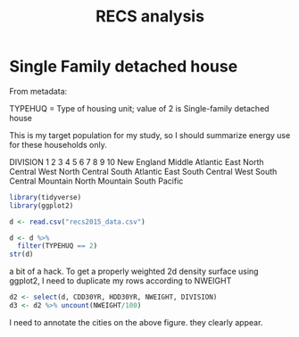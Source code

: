 #+Title: RECS analysis
#+PROPERTY: header-args:R :session *R:recs* :cache no :results output :exports both :tangle yes
* Single Family detached house

From metadata:

TYPEHUQ = Type of housing unit; value of 2 is Single-family detached
house

This is my target population for my study, so I should summarize
energy use for these households only.


DIVISION
1
2
3
4
5
6
7
8
9
10
New England
Middle Atlantic
East North Central
West North Central
South Atlantic
East South Central
West South Central
Mountain North
Mountain South
Pacific


#+begin_src R
library(tidyverse)
library(ggplot2)
#+end_src

#+RESULTS:

#+begin_src R
d <- read.csv("recs2015_data.csv")
#+end_src

#+RESULTS:

#+begin_src R
  d <- d %>%
    filter(TYPEHUQ == 2)
  str(d)

#+end_src

#+RESULTS:
#+begin_example
'data.frame':	3752 obs. of  576 variables:
 $ DOEID             : int  10001 10002 10003 10004 10005 10008 10009 10010 10011 10012 ...
 $ REGIONC           : int  4 3 3 2 1 2 1 3 1 2 ...
 $ DIVISION          : int  10 7 6 4 2 3 2 7 1 4 ...
 $ METROMICRO        : Factor w/ 3 levels "METRO","MICRO",..: 1 3 1 2 1 1 1 1 1 1 ...
 $ UATYP10           : Factor w/ 3 levels "C","R","U": 3 2 3 1 3 2 3 3 3 3 ...
 $ CDD30YR           : int  1321 2406 1867 1417 842 568 842 3132 582 1389 ...
 $ CDD65             : int  1768 2795 2235 1374 993 673 1083 3390 771 1706 ...
 $ CLIMATE_REGION_PUB: Factor w/ 6 levels "","Cold/Very Cold",..: 3 4 6 6 2 2 2 4 2 6 ...
 $ HDD30YR           : int  2645 2231 2782 4005 5502 7332 5502 1494 6362 4578 ...
 $ HDD65             : int  2031 1915 2263 3754 5401 6560 5301 1400 6400 4007 ...
 $ TYPEHUQ           : int  2 2 2 2 2 2 2 2 2 2 ...
 $ ZTYPEHUQ          : int  0 0 0 0 0 0 0 0 0 0 ...
 $ CELLAR            : int  0 0 1 1 1 1 0 0 1 0 ...
 $ ZCELLAR           : int  0 0 0 0 0 0 0 0 0 0 ...
 $ BASEFIN           : int  -2 -2 1 1 0 1 -2 -2 0 -2 ...
 $ ZBASEFIN          : int  -2 -2 0 0 0 0 -2 -2 0 -2 ...
 $ ATTIC             : int  0 0 0 0 1 1 0 1 0 0 ...
 $ ZATTIC            : int  0 0 0 0 0 0 0 0 0 0 ...
 $ ATTICFIN          : int  -2 -2 -2 -2 0 1 -2 0 -2 -2 ...
 $ ZATTICFIN         : int  -2 -2 -2 -2 0 0 -2 0 -2 -2 ...
 $ STORIES           : int  20 10 10 10 20 10 20 10 20 10 ...
 $ ZSTORIES          : int  0 0 0 0 0 0 0 0 0 0 ...
 $ PRKGPLC1          : int  1 0 0 1 1 1 1 1 0 0 ...
 $ ZPRKGPLC1         : int  0 0 0 0 0 0 0 0 0 0 ...
 $ SIZEOFGARAGE      : int  2 -2 -2 2 1 1 2 2 -2 -2 ...
 $ ZSIZEOFGARAGE     : int  0 -2 -2 0 0 0 0 0 -2 -2 ...
 $ KOWNRENT          : int  1 1 1 1 1 1 1 2 1 2 ...
 $ ZKOWNRENT         : int  0 0 0 0 0 0 0 0 0 0 ...
 $ YEARMADERANGE     : int  7 5 4 2 4 4 5 2 3 1 ...
 $ ZYEARMADERANGE    : int  0 0 0 0 0 0 0 0 0 1 ...
 $ OCCUPYYRANGE      : int  8 6 7 7 8 6 6 7 7 8 ...
 $ ZOCCUPYYRANGE     : int  0 0 0 0 0 0 0 0 0 0 ...
 $ STUDIO            : int  -2 -2 -2 -2 -2 -2 -2 -2 -2 -2 ...
 $ ZSTUDIO           : int  -2 -2 -2 -2 -2 -2 -2 -2 -2 -2 ...
 $ BEDROOMS          : int  3 2 4 3 3 3 4 3 3 1 ...
 $ ZBEDROOMS         : int  0 0 0 0 0 0 0 0 0 0 ...
 $ NCOMBATH          : int  2 1 2 2 2 1 2 2 1 1 ...
 $ ZNCOMBATH         : int  0 0 0 0 0 0 0 0 0 0 ...
 $ NHAFBATH          : int  1 0 0 0 0 0 0 0 1 0 ...
 $ ZNHAFBATH         : int  0 0 0 0 0 0 0 0 0 0 ...
 $ OTHROOMS          : int  4 2 5 4 3 2 5 3 2 3 ...
 $ ZOTHROOMS         : int  0 0 0 0 0 0 0 0 0 0 ...
 $ TOTROOMS          : int  7 4 9 7 6 5 9 6 5 4 ...
 $ ZTOTROOMS         : int  0 0 0 0 0 0 0 0 0 0 ...
 $ WALLTYPE          : int  4 3 2 3 1 3 3 1 3 4 ...
 $ ZWALLTYPE         : int  0 0 0 0 0 0 0 1 0 0 ...
 $ ROOFTYPE          : int  1 3 5 5 5 5 5 5 5 5 ...
 $ ZROOFTYPE         : int  0 0 0 0 0 0 0 0 0 0 ...
 $ HIGHCEIL          : int  1 0 0 1 0 0 0 0 0 0 ...
 $ ZHIGHCEIL         : int  0 0 0 0 0 0 0 0 0 0 ...
 $ DOOR1SUM          : int  2 0 1 4 1 1 1 0 1 0 ...
 $ ZDOOR1SUM         : int  0 0 0 0 0 0 0 0 0 0 ...
 $ WINDOWS           : int  41 20 41 42 30 30 41 42 41 30 ...
 $ ZWINDOWS          : int  0 0 0 0 0 0 0 0 0 0 ...
 $ TYPEGLASS         : int  2 1 1 2 1 2 2 1 2 1 ...
 $ ZTYPEGLASS        : int  0 0 0 0 0 0 0 0 0 0 ...
 $ WINFRAME          : int  2 2 1 2 3 1 3 1 1 1 ...
 $ ZWINFRAME         : int  0 0 0 0 0 0 0 0 0 0 ...
 $ ADQINSUL          : int  2 2 2 2 2 2 2 3 2 3 ...
 $ ZADQINSUL         : int  0 0 0 0 0 0 0 0 0 0 ...
 $ DRAFTY            : int  4 4 3 4 4 3 3 3 3 3 ...
 $ ZDRAFTY           : int  0 0 0 0 0 0 0 0 0 0 ...
 $ UGASHERE          : int  1 1 1 0 1 1 0 1 0 1 ...
 $ ZUGASHERE         : int  0 0 0 0 0 0 0 0 1 0 ...
 $ SWIMPOOL          : int  0 0 0 0 0 0 0 0 0 0 ...
 $ ZSWIMPOOL         : int  0 0 0 0 0 0 0 0 0 0 ...
 $ MONPOOL           : int  -2 -2 -2 -2 -2 -2 -2 -2 -2 -2 ...
 $ ZMONPOOL          : int  -2 -2 -2 -2 -2 -2 -2 -2 -2 -2 ...
 $ POOL              : int  -2 -2 -2 -2 -2 -2 -2 -2 -2 -2 ...
 $ ZPOOL             : int  -2 -2 -2 -2 -2 -2 -2 -2 -2 -2 ...
 $ FUELPOOL          : int  -2 -2 -2 -2 -2 -2 -2 -2 -2 -2 ...
 $ ZFUELPOOL         : int  -2 -2 -2 -2 -2 -2 -2 -2 -2 -2 ...
 $ RECBATH           : int  0 0 0 0 0 0 0 0 0 0 ...
 $ ZRECBATH          : int  0 0 0 0 0 0 0 0 0 0 ...
 $ MONTUB            : int  -2 -2 -2 -2 -2 -2 -2 -2 -2 -2 ...
 $ ZMONTUB           : int  -2 -2 -2 -2 -2 -2 -2 -2 -2 -2 ...
 $ FUELTUB           : int  -2 -2 -2 -2 -2 -2 -2 -2 -2 -2 ...
 $ ZFUELTUB          : int  -2 -2 -2 -2 -2 -2 -2 -2 -2 -2 ...
 $ OUTLET            : int  1 0 1 1 1 1 1 1 0 1 ...
 $ ZOUTLET           : int  0 0 0 0 0 0 0 0 0 0 ...
 $ ALTFUELPEV        : int  0 0 0 0 0 0 0 0 0 0 ...
 $ ZALTFUELPEV       : int  0 0 0 0 0 0 0 0 0 0 ...
 $ BACKUP            : int  1 0 0 0 0 0 0 0 1 0 ...
 $ ZBACKUP           : int  0 0 0 0 0 0 0 0 0 0 ...
 $ SOLAR             : int  0 0 0 0 0 0 0 0 0 0 ...
 $ NUMFRIG           : int  1 1 2 2 2 1 2 1 2 1 ...
 $ ZNUMFRIG          : int  0 0 0 0 0 0 0 0 0 0 ...
 $ SIZRFRI1          : int  3 4 4 3 3 3 4 4 3 3 ...
 $ ZSIZRFRI1         : int  0 0 0 0 0 0 0 0 0 0 ...
 $ TYPERFR1          : int  5 21 21 22 23 21 23 21 22 22 ...
 $ ZTYPERFR1         : int  0 0 0 0 0 0 0 0 0 0 ...
 $ AGERFRI1          : int  3 1 41 3 1 42 3 1 2 3 ...
 $ ZAGERFRI1         : int  0 0 0 0 0 0 0 0 0 0 ...
 $ ICE               : int  0 1 1 0 0 0 0 1 0 0 ...
 $ ZICE              : int  0 0 0 0 0 0 0 0 0 0 ...
 $ SIZRFRI2          : int  -2 -2 4 1 2 -2 3 -2 3 -2 ...
 $ ZSIZRFRI2         : int  -2 -2 0 0 0 -2 1 -2 0 -2 ...
 $ TYPERFR2          : int  -2 -2 21 -2 1 -2 21 -2 22 -2 ...
 $ ZTYPERFR2         : int  -2 -2 0 -2 0 -2 1 -2 0 -2 ...
  [list output truncated]
#+end_example

a bit of a hack.
To get a properly weighted 2d density surface using ggplot2, I need to
duplicate my rows according to NWEIGHT
#+begin_src R
d2 <- select(d, CDD30YR, HDD30YR, NWEIGHT, DIVISION)
d3 <- d2 %>% uncount(NWEIGHT/100)
#+end_src

#+RESULTS:

#+begin_src R :exports results :results graphics :file figs/HDDvCDD.png
  ggplot(d, aes(x = HDD30YR, y = CDD30YR, size = NWEIGHT)) + geom_point(alpha = .5)
#+end_src

#+RESULTS:
[[file:figs/HDDvCDD.png]]

#+begin_src R :exports results :results graphics :file figs/HDDvCDD_density.png
  ggplot(d3, aes(x = HDD30YR, y = CDD30YR)) +
      geom_density2d()

#+end_src

#+RESULTS:
[[file:figs/HDDvCDD_density.png]]

I need to annotate the cities on the above figure.  they clearly appear.
